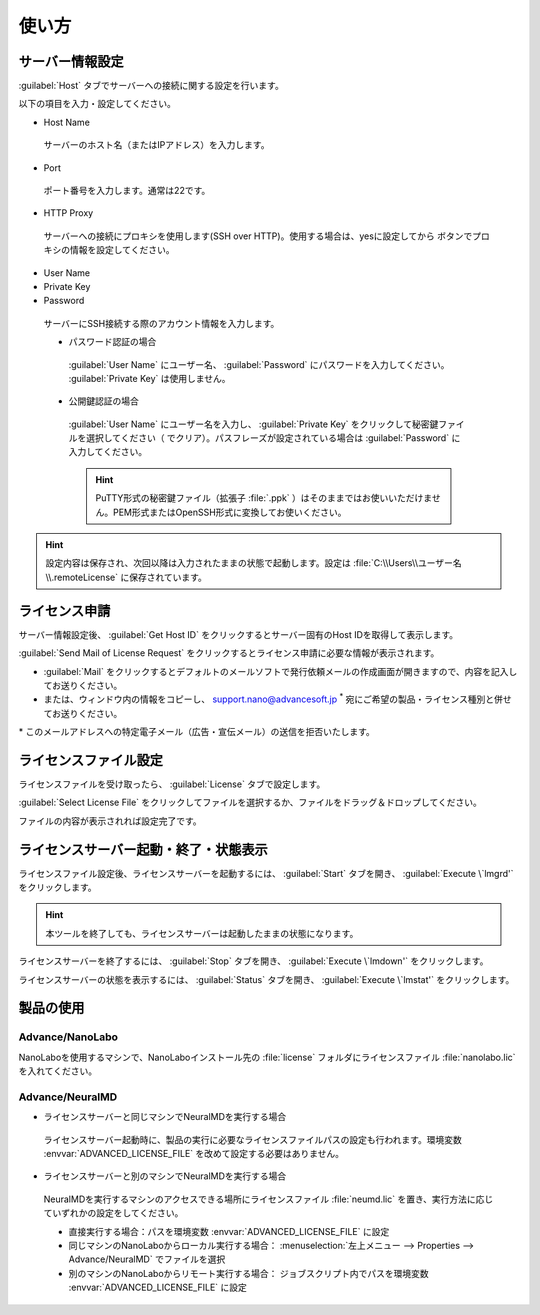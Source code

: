 ============
使い方
============

.. _setting:

サーバー情報設定
================

:guilabel:`Host` タブでサーバーへの接続に関する設定を行います。

以下の項目を入力・設定してください。

- Host Name

 サーバーのホスト名（またはIPアドレス）を入力します。

- Port

 ポート番号を入力します。通常は22です。

- HTTP Proxy

 サーバーへの接続にプロキシを使用します(SSH over HTTP)。使用する場合は、yesに設定してから |settingicon| ボタンでプロキシの情報を設定してください。

- User Name
- Private Key
- Password

 サーバーにSSH接続する際のアカウント情報を入力します。

 - パスワード認証の場合

  :guilabel:`User Name` にユーザー名、 :guilabel:`Password` にパスワードを入力してください。 :guilabel:`Private Key` は使用しません。

 - 公開鍵認証の場合

  :guilabel:`User Name` にユーザー名を入力し、 :guilabel:`Private Key` をクリックして秘密鍵ファイルを選択してください（ |clear| でクリア）。パスフレーズが設定されている場合は :guilabel:`Password` に入力してください。

  .. hint:: PuTTY形式の秘密鍵ファイル（拡張子 :file:`.ppk` ）はそのままではお使いいただけません。PEM形式またはOpenSSH形式に変換してお使いください。

.. |settingicon| image:: /img/setting.png
.. |clear| image:: /img/clear.png

.. hint:: 設定内容は保存され、次回以降は入力されたままの状態で起動します。設定は :file:`C:\\Users\\ユーザー名\\.remoteLicense` に保存されています。

.. _issue:

ライセンス申請
==============

サーバー情報設定後、 :guilabel:`Get Host ID` をクリックするとサーバー固有のHost IDを取得して表示します。

:guilabel:`Send Mail of License Request` をクリックするとライセンス申請に必要な情報が表示されます。 

- :guilabel:`Mail` をクリックするとデフォルトのメールソフトで発行依頼メールの作成画面が開きますので、内容を記入してお送りください。

- または、ウィンドウ内の情報をコピーし、 `support.nano@advancesoft.jp <mailto:support.nano@advancesoft.jp>`_ `*`:sup: 宛にご希望の製品・ライセンス種別と併せてお送りください。

.. role:: smallnote
   :class: small-note

:smallnote:`* このメールアドレスへの特定電子メール（広告・宣伝メール）の送信を拒否いたします。`

.. _licensefile:

ライセンスファイル設定
======================

ライセンスファイルを受け取ったら、 :guilabel:`License` タブで設定します。

:guilabel:`Select License File` をクリックしてファイルを選択するか、ファイルをドラッグ＆ドロップしてください。

ファイルの内容が表示されれば設定完了です。

.. _operate:

ライセンスサーバー起動・終了・状態表示
======================================

ライセンスファイル設定後、ライセンスサーバーを起動するには、 :guilabel:`Start` タブを開き、 :guilabel:`Execute \`lmgrd'` をクリックします。

.. hint:: 本ツールを終了しても、ライセンスサーバーは起動したままの状態になります。

ライセンスサーバーを終了するには、 :guilabel:`Stop` タブを開き、 :guilabel:`Execute \`lmdown'` をクリックします。

ライセンスサーバーの状態を表示するには、 :guilabel:`Status` タブを開き、 :guilabel:`Execute \`lmstat'` をクリックします。

.. _use:

製品の使用
============

Advance/NanoLabo
---------------------

NanoLaboを使用するマシンで、NanoLaboインストール先の :file:`license` フォルダにライセンスファイル :file:`nanolabo.lic` を入れてください。

Advance/NeuralMD
---------------------

- ライセンスサーバーと同じマシンでNeuralMDを実行する場合

 ライセンスサーバー起動時に、製品の実行に必要なライセンスファイルパスの設定も行われます。環境変数 :envvar:`ADVANCED_LICENSE_FILE` を改めて設定する必要はありません。

- ライセンスサーバーと別のマシンでNeuralMDを実行する場合

 NeuralMDを実行するマシンのアクセスできる場所にライセンスファイル :file:`neumd.lic` を置き、実行方法に応じていずれかの設定をしてください。
   
 - 直接実行する場合：パスを環境変数 :envvar:`ADVANCED_LICENSE_FILE` に設定
 - 同じマシンのNanoLaboからローカル実行する場合： :menuselection:`左上メニュー --> Properties --> Advance/NeuralMD` でファイルを選択
 - 別のマシンのNanoLaboからリモート実行する場合： ジョブスクリプト内でパスを環境変数 :envvar:`ADVANCED_LICENSE_FILE` に設定
